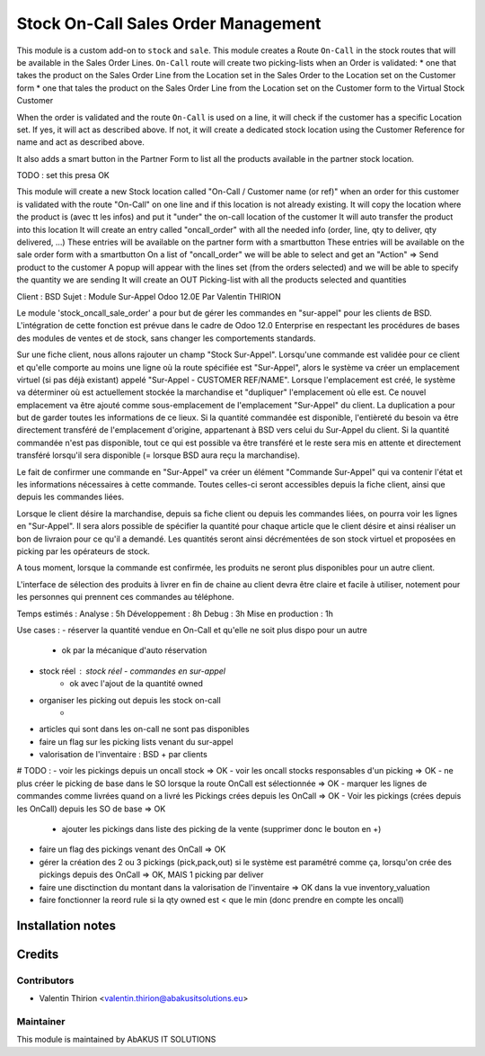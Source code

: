 =====================================
 Stock On-Call Sales Order Management
=====================================

This module is a custom add-on to ``stock`` and ``sale``.
This module creates a Route ``On-Call`` in the stock routes that will be available in the Sales Order Lines.
``On-Call`` route will create two picking-lists when an Order is validated:
* one that takes the product on the Sales Order Line from the Location set in the Sales Order to the Location set on the Customer form
* one that tales the product on the Sales Order Line from the Location set on the Customer form to the Virtual Stock Customer

When the order is validated and the route ``On-Call`` is used on a line, it will check if the customer has a specific Location set.
If yes, it will act as described above.
If not, it will create a dedicated stock location using the Customer Reference for name and act as described above.

It also adds a smart button in the Partner Form to list all the products available in the partner stock location.

TODO : set this presa OK

This module will create a new Stock location called "On-Call / Customer name (or ref)" when an order for this customer
is validated with the route "On-Call" on one line and if this location is not already existing.
It will copy the location where the product is (avec tt les infos) and put it "under" the on-call location of the customer
It will auto transfer the product into this location
It will create an entry called "oncall_order" with all the needed info (order, line, qty to deliver, qty delivered, ...)
These entries will be available on the partner form with a smartbutton
These entries will be available on the sale order form with a smartbutton
On a list of "oncall_order" we will be able to select and get an "Action" => Send product to the customer
A popup will appear with the lines set (from the orders selected) and we will be able to specify the quantity we are sending
It will create an OUT Picking-list with all the products selected and quantities

Client : BSD
Sujet : Module Sur-Appel
Odoo 12.0E
Par Valentin THIRION

Le module 'stock_oncall_sale_order' a pour but de gérer les commandes en "sur-appel" pour les clients de BSD.
L'intégration de cette fonction est prévue dans le cadre de Odoo 12.0 Enterprise en respectant les procédures de bases des modules de ventes et de stock, sans changer les comportements standards.

Sur une fiche client, nous allons rajouter un champ "Stock Sur-Appel".
Lorsqu'une commande est validée pour ce client et qu'elle comporte au moins une ligne où la route spécifiée est "Sur-Appel", alors le système va créer un emplacement virtuel (si pas déjà existant) appelé "Sur-Appel - CUSTOMER REF/NAME".
Lorsque l'emplacement est créé, le système va déterminer où est actuellement stockée la marchandise et "dupliquer" l'emplacement où elle est. Ce nouvel emplacement va être ajouté comme sous-emplacement de l'emplacement "Sur-Appel" du client.
La duplication a pour but de garder toutes les informations de ce lieux.
Si la quantité commandée est disponible, l'entièreté du besoin va être directement transféré de l'emplacement d'origine, appartenant à BSD vers celui du Sur-Appel du client.
Si la quantité commandée n'est pas disponible, tout ce qui est possible va être transféré et le reste sera mis en attente et directement transféré lorsqu'il sera disponible (= lorsque BSD aura reçu la marchandise).

Le fait de confirmer une commande en "Sur-Appel" va créer un élément "Commande Sur-Appel" qui va contenir l'état et les informations nécessaires à cette commande.
Toutes celles-ci seront accessibles depuis la fiche client, ainsi que depuis les commandes liées.

Lorsque le client désire la marchandise, depuis sa fiche client ou depuis les commandes liées, on pourra voir les lignes en "Sur-Appel".
Il sera alors possible de spécifier la quantité pour chaque article que le client désire et ainsi réaliser un bon de livraion pour ce qu'il a demandé.
Les quantités seront ainsi décrémentées de son stock virtuel et proposées en picking par les opérateurs de stock.

A tous moment, lorsque la commande est confirmée, les produits ne seront plus disponibles pour un autre client.

L'interface de sélection des produits à livrer en fin de chaine au client devra être claire et facile à utiliser, notement pour les personnes qui prennent ces commandes au téléphone.

Temps estimés :
Analyse : 5h
Développement : 8h
Debug : 3h
Mise en production : 1h


Use cases :
- réserver la quantité vendue en On-Call et qu'elle ne soit plus dispo pour un autre
    - ok par la mécanique d'auto réservation
- stock réel : stock réel - commandes en sur-appel
    - ok avec l'ajout de la quantité owned
- organiser les picking out depuis les stock on-call
    -
- articles qui sont dans les on-call ne sont pas disponibles
- faire un flag sur les picking lists venant du sur-appel
- valorisation de l'inventaire : BSD + par clients

# TODO :
- voir les pickings depuis un oncall stock => OK
- voir les oncall stocks responsables d'un picking => OK
- ne plus créer le picking de base dans le SO lorsque la route OnCall est sélectionnée => OK
- marquer les lignes de commandes comme livrées quand on a livré les Pickings crées depuis les OnCall => OK
- Voir les pickings (crées depuis les OnCall) depuis les SO de base => OK
    - ajouter les pickings dans liste des picking de la vente (supprimer donc le bouton en +)
- faire un flag des pickings venant des OnCall => OK

- gérer la création des 2 ou 3 pickings (pick,pack,out) si le système est paramétré comme ça, lorsqu'on crée des pickings depuis des OnCall => OK, MAIS 1 picking par deliver
- faire une disctinction du montant dans la valorisation de l'inventaire => OK dans la vue inventory_valuation
- faire fonctionner la reord rule si la qty owned est < que le min (donc prendre en compte les oncall)

Installation notes
==================


Credits
=======

Contributors
------------

* Valentin Thirion <valentin.thirion@abakusitsolutions.eu>

Maintainer
-----------

.. image:: http://www.abakusitsolutions.eu/wp-content/themes/abakus/images/logo.gif
   :alt: AbAKUS IT SOLUTIONS
   :target: http://www.abakusitsolutions.eu

This module is maintained by AbAKUS IT SOLUTIONS
